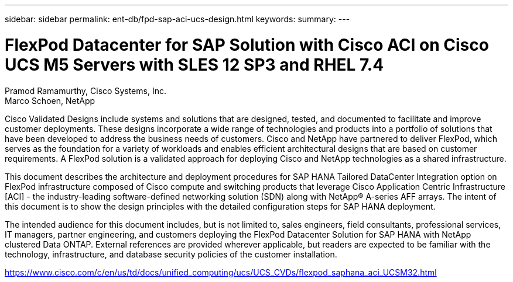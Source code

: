 ---
sidebar: sidebar
permalink: ent-db/fpd-sap-aci-ucs-design.html
keywords: 
summary: 
---

= FlexPod Datacenter for SAP Solution with Cisco ACI on Cisco UCS M5 Servers with SLES 12 SP3 and RHEL 7.4

:hardbreaks:
:nofooter:
:icons: font
:linkattrs:
:imagesdir: ./../media/

Pramod Ramamurthy, Cisco Systems, Inc.
Marco Schoen, NetApp

Cisco Validated Designs include systems and solutions that are designed, tested, and documented to facilitate and improve customer deployments. These designs incorporate a wide range of technologies and products into a portfolio of solutions that have been developed to address the business needs of customers. Cisco and NetApp have partnered to deliver FlexPod, which serves as the foundation for a variety of workloads and enables efficient architectural designs that are based on customer requirements. A FlexPod solution is a validated approach for deploying Cisco and NetApp technologies as a shared infrastructure.

This document describes the architecture and deployment procedures for SAP HANA Tailored DataCenter Integration option on FlexPod infrastructure composed of Cisco compute and switching products that leverage Cisco Application Centric Infrastructure [ACI] - the industry-leading software-defined networking solution (SDN) along with NetApp® A-series AFF arrays. The intent of this document is to show the design principles with the detailed configuration steps for SAP HANA deployment.

The intended audience for this document includes, but is not limited to, sales engineers, field consultants, professional services, IT managers, partner engineering, and customers deploying the FlexPod Datacenter Solution for SAP HANA with NetApp clustered Data ONTAP. External references are provided wherever applicable, but readers are expected to be familiar with the technology, infrastructure, and database security policies of the customer installation.

link:https://www.cisco.com/c/en/us/td/docs/unified_computing/ucs/UCS_CVDs/flexpod_saphana_aci_UCSM32.html[https://www.cisco.com/c/en/us/td/docs/unified_computing/ucs/UCS_CVDs/flexpod_saphana_aci_UCSM32.html^]
